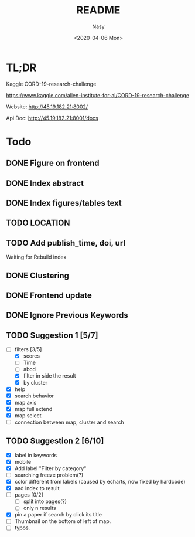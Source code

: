 #+options: ':nil *:t -:t ::t <:t H:3 \n:nil ^:{} arch:headline author:t
#+options: broken-links:mark c:nil creator:nil d:(not "LOGBOOK") date:t e:t
#+options: email:nil f:t inline:t num:t p:nil pri:nil prop:nil stat:t tags:t
#+options: tasks:t tex:t timestamp:t title:t toc:t todo:t |:t
#+title: README
#+date: <2020-04-06 Mon>
#+author: Nasy
#+email: nasyxx@gmail.com
#+language: en
#+select_tags: export
#+exclude_tags: noexport
#+creator: Emacs 26.3 (Org mode fatal: No names found, cannot describe anything.)

* TL;DR

Kaggle CORD-19-research-challenge

https://www.kaggle.com/allen-institute-for-ai/CORD-19-research-challenge

Website: http://45.19.182.21:8002/

Api Doc: http://45.19.182.21:8001/docs

* Todo

** DONE Figure on frontend
CLOSED: [2020-04-08 Wed 12:07]
:LOGBOOK:
- State "DONE"       from "NEXT"       [2020-04-08 Wed 12:07]
:END:
** DONE Index abstract
CLOSED: [2020-04-08 Wed 12:07]
:LOGBOOK:
- State "DONE"       from "NEXT"       [2020-04-08 Wed 12:07]
:END:
** DONE Index figures/tables text
CLOSED: [2020-04-08 Wed 12:07]
:LOGBOOK:
- State "DONE"       from "NEXT"       [2020-04-08 Wed 12:07]
:END:
** TODO LOCATION
** TODO Add publish_time, doi, url

Waiting for Rebuild index

** DONE Clustering
CLOSED: [2020-04-14 Tue 14:23]
:LOGBOOK:
- State "DONE"       from "NEXT"       [2020-04-14 Tue 14:23]
:END:

** DONE Frontend update
CLOSED: [2020-04-14 Tue 17:10]
:LOGBOOK:
- State "DONE"       from "NEXT"       [2020-04-14 Tue 17:10]
:END:

** DONE Ignore Previous Keywords
CLOSED: [2020-04-14 Tue 14:24]
:LOGBOOK:
- State "DONE"       from "NEXT"       [2020-04-14 Tue 14:24]
:END:

** TODO Suggestion 1 [5/7]
+ [-] filters [3/5]
    - [X] scores
    - [ ] Time
    - [ ] abcd
    - [X] filter in side the result
    - [X] by cluster
+ [X] help
+ [X] search behavior
+ [X] map axis
+ [X] map full extend
+ [X] map select
+ [ ] connection between map, cluster and search

** TODO Suggestion 2 [6/10]
+ [X] label in keywords
+ [X] mobile
+ [X] Add label "Filter by category"
+ [ ] searching freeze problem(?)
+ [X] color different from labels (caused by echarts, now fixed by hardcode)
+ [X] aad index to result
+ [ ] pages [0/2]
    - [ ] split into pages(?)
    - [ ] only n results
+ [X] pin a paper if search by click its title
+ [ ] Thumbnail on the bottom of left of map.
+ [ ] typos.
